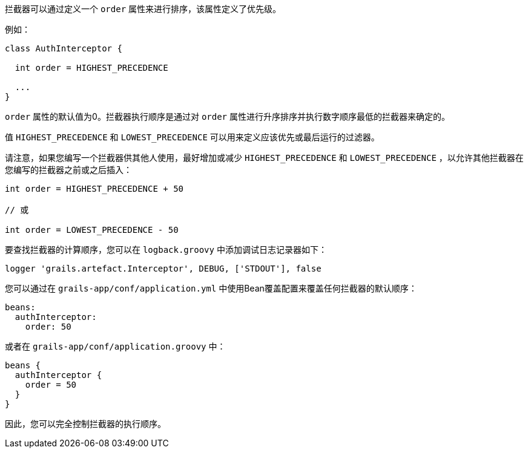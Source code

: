 拦截器可以通过定义一个 `order` 属性来进行排序，该属性定义了优先级。

例如：

```groovy
class AuthInterceptor {

  int order = HIGHEST_PRECEDENCE

  ...
}
```

`order` 属性的默认值为0。拦截器执行顺序是通过对 `order` 属性进行升序排序并执行数字顺序最低的拦截器来确定的。

值 `HIGHEST_PRECEDENCE` 和 `LOWEST_PRECEDENCE` 可以用来定义应该优先或最后运行的过滤器。

请注意，如果您编写一个拦截器供其他人使用，最好增加或减少 `HIGHEST_PRECEDENCE` 和 `LOWEST_PRECEDENCE` ，以允许其他拦截器在您编写的拦截器之前或之后插入：

```groovy
int order = HIGHEST_PRECEDENCE + 50

// 或

int order = LOWEST_PRECEDENCE - 50
```

要查找拦截器的计算顺序，您可以在 `logback.groovy` 中添加调试日志记录器如下：

```groovy
logger 'grails.artefact.Interceptor', DEBUG, ['STDOUT'], false
```

您可以通过在 `grails-app/conf/application.yml` 中使用Bean覆盖配置来覆盖任何拦截器的默认顺序：

```groovy
beans:
  authInterceptor:
    order: 50
```

或者在 `grails-app/conf/application.groovy` 中：

```groovy
beans {
  authInterceptor {
    order = 50
  }
}

```
因此，您可以完全控制拦截器的执行顺序。